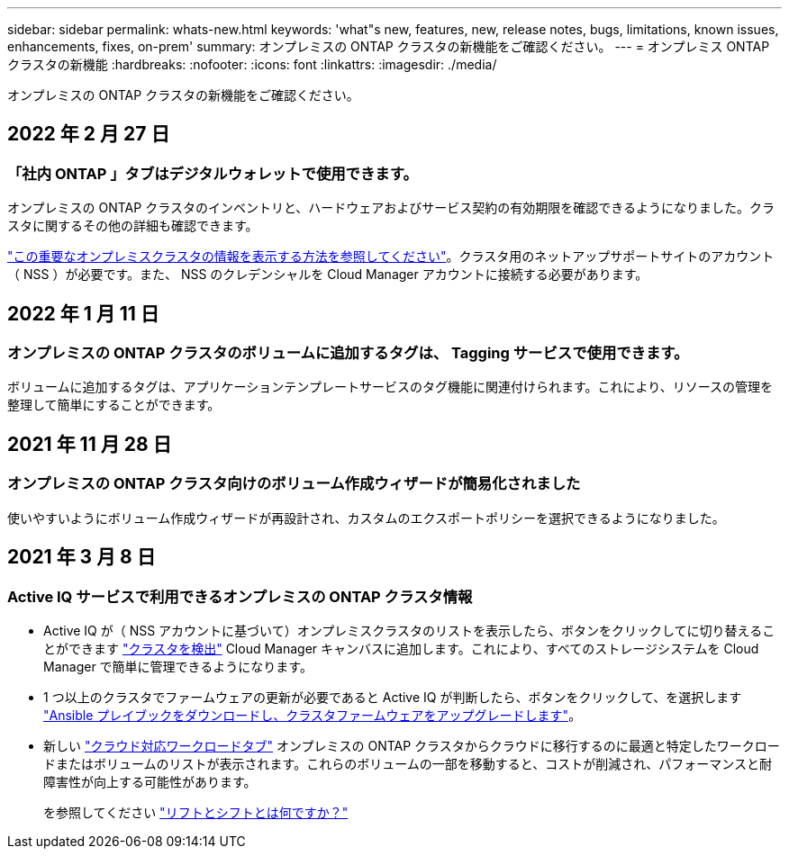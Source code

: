 ---
sidebar: sidebar 
permalink: whats-new.html 
keywords: 'what"s new, features, new, release notes, bugs, limitations, known issues, enhancements, fixes, on-prem' 
summary: オンプレミスの ONTAP クラスタの新機能をご確認ください。 
---
= オンプレミス ONTAP クラスタの新機能
:hardbreaks:
:nofooter: 
:icons: font
:linkattrs: 
:imagesdir: ./media/


[role="lead"]
オンプレミスの ONTAP クラスタの新機能をご確認ください。



== 2022 年 2 月 27 日



=== 「社内 ONTAP 」タブはデジタルウォレットで使用できます。

オンプレミスの ONTAP クラスタのインベントリと、ハードウェアおよびサービス契約の有効期限を確認できるようになりました。クラスタに関するその他の詳細も確認できます。

link:task-discovering-ontap.html#viewing-cluster-information-and-contract-details["この重要なオンプレミスクラスタの情報を表示する方法を参照してください"]。クラスタ用のネットアップサポートサイトのアカウント（ NSS ）が必要です。また、 NSS のクレデンシャルを Cloud Manager アカウントに接続する必要があります。



== 2022 年 1 月 11 日



=== オンプレミスの ONTAP クラスタのボリュームに追加するタグは、 Tagging サービスで使用できます。

ボリュームに追加するタグは、アプリケーションテンプレートサービスのタグ機能に関連付けられます。これにより、リソースの管理を整理して簡単にすることができます。



== 2021 年 11 月 28 日



=== オンプレミスの ONTAP クラスタ向けのボリューム作成ウィザードが簡易化されました

使いやすいようにボリューム作成ウィザードが再設計され、カスタムのエクスポートポリシーを選択できるようになりました。



== 2021 年 3 月 8 日



=== Active IQ サービスで利用できるオンプレミスの ONTAP クラスタ情報

* Active IQ が（ NSS アカウントに基づいて）オンプレミスクラスタのリストを表示したら、ボタンをクリックしてに切り替えることができます link:task-discovering-ontap.html#discovering-clusters-from-the-discovery-page["クラスタを検出"^] Cloud Manager キャンバスに追加します。これにより、すべてのストレージシステムを Cloud Manager で簡単に管理できるようになります。
* 1 つ以上のクラスタでファームウェアの更新が必要であると Active IQ が判断したら、ボタンをクリックして、を選択します link:task-managing-ontap.html#downloading-new-disk-and-shelf-firmware["Ansible プレイブックをダウンロードし、クラスタファームウェアをアップグレードします"^]。
* 新しい link:task-managing-ontap.html#viewing-on-prem-workloads-that-are-candidates-for-the-cloud["クラウド対応ワークロードタブ"^] オンプレミスの ONTAP クラスタからクラウドに移行するのに最適と特定したワークロードまたはボリュームのリストが表示されます。これらのボリュームの一部を移動すると、コストが削減され、パフォーマンスと耐障害性が向上する可能性があります。
+
を参照してください link:https://www.netapp.com/knowledge-center/what-is-lift-and-shift["リフトとシフトとは何ですか？"]


